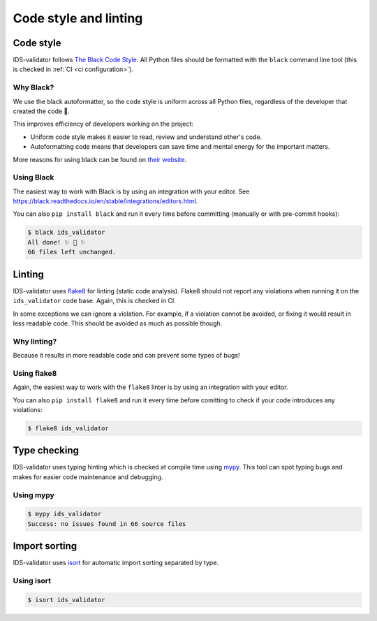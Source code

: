 .. _`code style and linting`:

Code style and linting
======================


Code style
----------

IDS-validator follows `The Black Code Style
<https://black.readthedocs.io/en/stable/the_black_code_style/index.html>`_. All Python
files should be formatted with the ``black`` command line tool (this is checked in
:ref:`CI <ci configuration>`).


Why Black?
''''''''''

We use the black autoformatter, so the code style is uniform across all Python files,
regardless of the developer that created the code 🙂.

This improves efficiency of developers working on the project:

-   Uniform code style makes it easier to read, review and understand other's code.
-   Autoformatting code means that developers can save time and mental energy for the
    important matters.

More reasons for using black can be found on `their website
<https://black.readthedocs.io/en/stable/index.html>`_.


Using Black
'''''''''''

The easiest way to work with Black is by using an integration with your editor. See
https://black.readthedocs.io/en/stable/integrations/editors.html.

You can also ``pip install black`` and run it every time before committing (manually or
with pre-commit hooks):

.. code-block:: console

    $ black ids_validator
    All done! ✨ 🍰 ✨
    66 files left unchanged.


Linting
-------

IDS-validator uses `flake8 <https://flake8.pycqa.org/en/latest/>`_ for linting (static code
analysis). Flake8 should not report any violations when running it on the ``ids_validator``
code base. Again, this is checked in CI.

In some exceptions we can ignore a violation. For example, if a violation cannot be
avoided, or fixing it would result in less readable code. This should be avoided as much
as possible though.


Why linting?
''''''''''''

Because it results in more readable code and can prevent some types of bugs!


Using flake8
''''''''''''

Again, the easiest way to work with the ``flake8`` linter is by using an integration
with your editor.

You can also ``pip install flake8`` and run it every time before comitting to check if
your code introduces any violations:

.. code-block:: console

    $ flake8 ids_validator


Type checking
-------------
IDS-validator uses typing hinting which is checked at compile time using `mypy 
<https://www.mypy-lang.org/>`_. This tool can spot typing bugs and makes
for easier code maintenance and debugging.

Using mypy
''''''''''

.. code-block:: console

    $ mypy ids_validator
    Success: no issues found in 66 source files

Import sorting
--------------
IDS-validator uses `isort <https://pycqa.github.io/isort/>`_ for automatic import sorting separated by type.

Using isort
'''''''''''

.. code-block:: console

    $ isort ids_validator
